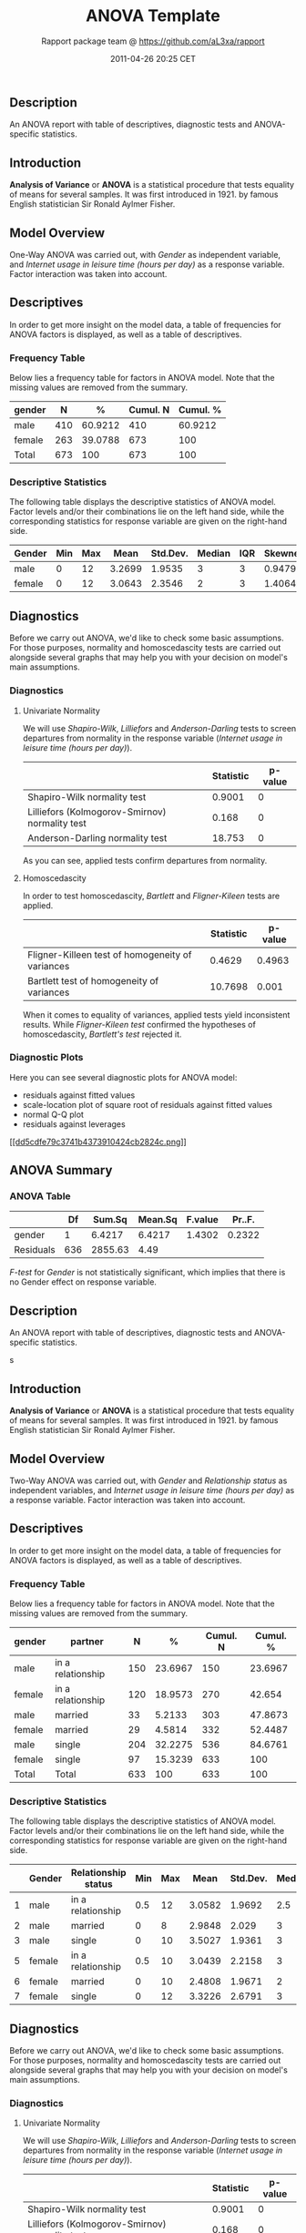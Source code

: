 #+TITLE: ANOVA Template

#+AUTHOR: Rapport package team @ https://github.com/aL3xa/rapport
#+DATE: 2011-04-26 20:25 CET

** Description

An ANOVA report with table of descriptives, diagnostic tests and
ANOVA-specific statistics.

** Introduction

*Analysis of Variance* or *ANOVA* is a statistical procedure that tests
equality of means for several samples. It was first introduced in 1921.
by famous English statistician Sir Ronald Aylmer Fisher.

** Model Overview

One-Way ANOVA was carried out, with /Gender/ as independent variable,
and /Internet usage in leisure time (hours per day)/ as a response
variable. Factor interaction was taken into account.

** Descriptives

In order to get more insight on the model data, a table of frequencies
for ANOVA factors is displayed, as well as a table of descriptives.

*** Frequency Table

Below lies a frequency table for factors in ANOVA model. Note that the
missing values are removed from the summary.

| *gender*   | *N*   | *%*       | *Cumul. N*   | *Cumul. %*   |
|------------+-------+-----------+--------------+--------------|
| male       | 410   | 60.9212   | 410          | 60.9212      |
| female     | 263   | 39.0788   | 673          | 100          |
| Total      | 673   | 100       | 673          | 100          |

*** Descriptive Statistics

The following table displays the descriptive statistics of ANOVA model.
Factor levels and/or their combinations lie on the left hand side, while
the corresponding statistics for response variable are given on the
right-hand side.

| *Gender*   | *Min*   | *Max*   | *Mean*   | *Std.Dev.*   | *Median*   | *IQR*   | *Skewness*   | *Kurtosis*   |
|------------+---------+---------+----------+--------------+------------+---------+--------------+--------------|
| male       | 0       | 12      | 3.2699   | 1.9535       | 3          | 3       | 0.9479       | 4.0064       |
| female     | 0       | 12      | 3.0643   | 2.3546       | 2          | 3       | 1.4064       | 4.9089       |

** Diagnostics

Before we carry out ANOVA, we'd like to check some basic assumptions.
For those purposes, normality and homoscedascity tests are carried out
alongside several graphs that may help you with your decision on model's
main assumptions.

*** Diagnostics

**** Univariate Normality

We will use /Shapiro-Wilk/, /Lilliefors/ and /Anderson-Darling/ tests to
screen departures from normality in the response variable (/Internet
usage in leisure time (hours per day)/).

#+BEGIN_HTML
  <!-- endlist -->
#+END_HTML

|                                                  | *Statistic*   | *p-value*   |
|--------------------------------------------------+---------------+-------------|
| Shapiro-Wilk normality test                      | 0.9001        | 0           |
| Lilliefors (Kolmogorov-Smirnov) normality test   | 0.168         | 0           |
| Anderson-Darling normality test                  | 18.753        | 0           |

As you can see, applied tests confirm departures from normality.

**** Homoscedascity

In order to test homoscedascity, /Bartlett/ and /Fligner-Kileen/ tests
are applied.

#+BEGIN_HTML
  <!-- endlist -->
#+END_HTML

|                                                    | *Statistic*   | *p-value*   |
|----------------------------------------------------+---------------+-------------|
| Fligner-Killeen test of homogeneity of variances   | 0.4629        | 0.4963      |
| Bartlett test of homogeneity of variances          | 10.7698       | 0.001       |

When it comes to equality of variances, applied tests yield inconsistent
results. While /Fligner-Kileen test/ confirmed the hypotheses of
homoscedascity, /Bartlett's test/ rejected it.

*** Diagnostic Plots

Here you can see several diagnostic plots for ANOVA model:

-  residuals against fitted values
-  scale-location plot of square root of residuals against fitted values
-  normal Q-Q plot
-  residuals against leverages

[[/tmp/RtmpeIwHkw/file2f8d0c35-hires.png][[[dd5cdfe79c3741b4373910424cb2824c.png]]]]

** ANOVA Summary

*** ANOVA Table

#+BEGIN_HTML
  <!-- endlist -->
#+END_HTML

|             | *Df*   | *Sum.Sq*   | *Mean.Sq*   | *F.value*   | *Pr..F.*   |
|-------------+--------+------------+-------------+-------------+------------|
| gender      | 1      | 6.4217     | 6.4217      | 1.4302      | 0.2322     |
| Residuals   | 636    | 2855.63    | 4.49        |             |            |

/F-test/ for /Gender/ is not statistically significant, which implies
that there is no Gender effect on response variable.

** Description

An ANOVA report with table of descriptives, diagnostic tests and
ANOVA-specific statistics.

s

** Introduction

*Analysis of Variance* or *ANOVA* is a statistical procedure that tests
equality of means for several samples. It was first introduced in 1921.
by famous English statistician Sir Ronald Aylmer Fisher.

** Model Overview

Two-Way ANOVA was carried out, with /Gender/ and /Relationship status/
as independent variables, and /Internet usage in leisure time (hours per
day)/ as a response variable. Factor interaction was taken into account.

** Descriptives

In order to get more insight on the model data, a table of frequencies
for ANOVA factors is displayed, as well as a table of descriptives.

*** Frequency Table

Below lies a frequency table for factors in ANOVA model. Note that the
missing values are removed from the summary.

| *gender*   | *partner*           | *N*   | *%*       | *Cumul. N*   | *Cumul. %*   |
|------------+---------------------+-------+-----------+--------------+--------------|
| male       | in a relationship   | 150   | 23.6967   | 150          | 23.6967      |
| female     | in a relationship   | 120   | 18.9573   | 270          | 42.654       |
| male       | married             | 33    | 5.2133    | 303          | 47.8673      |
| female     | married             | 29    | 4.5814    | 332          | 52.4487      |
| male       | single              | 204   | 32.2275   | 536          | 84.6761      |
| female     | single              | 97    | 15.3239   | 633          | 100          |
| Total      | Total               | 633   | 100       | 633          | 100          |

*** Descriptive Statistics

The following table displays the descriptive statistics of ANOVA model.
Factor levels and/or their combinations lie on the left hand side, while
the corresponding statistics for response variable are given on the
right-hand side.

#+BEGIN_HTML
  <!-- endlist -->
#+END_HTML

|     | *Gender*   | *Relationship status*   | *Min*   | *Max*   | *Mean*   | *Std.Dev.*   | *Median*   | *IQR*   | *Skewness*   | *Kurtosis*   |
|-----+------------+-------------------------+---------+---------+----------+--------------+------------+---------+--------------+--------------|
| 1   | male       | in a relationship       | 0.5     | 12      | 3.0582   | 1.9692       | 2.5        | 2       | 1.3376       | 5.727        |
| 2   | male       | married                 | 0       | 8       | 2.9848   | 2.029        | 3          | 2       | 0.9027       | 3.351        |
| 3   | male       | single                  | 0       | 10      | 3.5027   | 1.9361       | 3          | 3       | 0.7636       | 3.1208       |
| 5   | female     | in a relationship       | 0.5     | 10      | 3.0439   | 2.2158       | 3          | 3       | 1.4017       | 4.9165       |
| 6   | female     | married                 | 0       | 10      | 2.4808   | 1.9671       | 2          | 1.75    | 2.1875       | 9.2864       |
| 7   | female     | single                  | 0       | 12      | 3.3226   | 2.6791       | 3          | 3.5     | 1.2045       | 4.0139       |

** Diagnostics

Before we carry out ANOVA, we'd like to check some basic assumptions.
For those purposes, normality and homoscedascity tests are carried out
alongside several graphs that may help you with your decision on model's
main assumptions.

*** Diagnostics

**** Univariate Normality

We will use /Shapiro-Wilk/, /Lilliefors/ and /Anderson-Darling/ tests to
screen departures from normality in the response variable (/Internet
usage in leisure time (hours per day)/).

#+BEGIN_HTML
  <!-- endlist -->
#+END_HTML

|                                                  | *Statistic*   | *p-value*   |
|--------------------------------------------------+---------------+-------------|
| Shapiro-Wilk normality test                      | 0.9001        | 0           |
| Lilliefors (Kolmogorov-Smirnov) normality test   | 0.168         | 0           |
| Anderson-Darling normality test                  | 18.753        | 0           |

As you can see, applied tests confirm departures from normality.

**** Homoscedascity

In order to test homoscedascity, /Bartlett/ and /Fligner-Kileen/ tests
are applied.

#+BEGIN_HTML
  <!-- endlist -->
#+END_HTML

|                                                    | *Statistic*   | *p-value*   |
|----------------------------------------------------+---------------+-------------|
| Fligner-Killeen test of homogeneity of variances   | 1.1234        | 0.2892      |
| Bartlett test of homogeneity of variances          | 11.1267       | 0.0009      |

When it comes to equality of variances, applied tests yield inconsistent
results. While /Fligner-Kileen test/ confirmed the hypotheses of
homoscedascity, /Bartlett's test/ rejected it.

*** Diagnostic Plots

Here you can see several diagnostic plots for ANOVA model:

-  residuals against fitted values
-  scale-location plot of square root of residuals against fitted values
-  normal Q-Q plot
-  residuals against leverages

[[/tmp/RtmpeIwHkw/file38c269fb-hires.png][[[3e897b547f80202649804e256107f6e0.png]]]]

** ANOVA Summary

*** ANOVA Table

#+BEGIN_HTML
  <!-- endlist -->
#+END_HTML

|                  | *Df*   | *Sum.Sq*    | *Mean.Sq*   | *F.value*   | *Pr..F.*   |
|------------------+--------+-------------+-------------+-------------+------------|
| gender           | 1      | 4.9473      | 4.9473      | 1.0853      | 0.2979     |
| partner          | 2      | 31.2124     | 15.6062     | 3.4237      | 0.0332     |
| gender:partner   | 2      | 3.0375      | 1.5188      | 0.3332      | 0.7168     |
| Residuals        | 593    | 2703.0899   | 4.5583      |             |            |

/F-test/ for /Gender/ is not statistically significant, which implies
that there is no Gender effect on response variable. Effect of
/Relationship status/ on response variable is significant. Interaction
between levels of /Gender/ and /Relationship status/ wasn't found
significant (p = 0.717).

--------------

This report was generated with [[http://www.r-project.org/][R]] (2.14.0)
and [[http://al3xa.github.com/rapport/][rapport]] (0.1) in 1.188 sec on
x86\_64-unknown-linux-gnu platform.

#+CAPTION: 

[[images/logo.png]]
